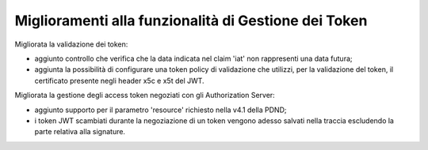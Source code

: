 Miglioramenti alla funzionalità di Gestione dei Token
-----------------------------------------------------

Migliorata la validazione dei token:

- aggiunto controllo che verifica che la data indicata nel claim 'iat' non rappresenti una data futura;

- aggiunta la possibilità di configurare una token policy di validazione che utilizzi, per la validazione del token, il certificato presente negli header x5c e x5t del JWT.

Migliorata la gestione degli access token negoziati con gli Authorization Server:

- aggiunto supporto per il parametro 'resource' richiesto nella v4.1 della PDND;

- i token JWT scambiati durante la negoziazione di un token vengono adesso salvati nella traccia escludendo la parte relativa alla signature.
